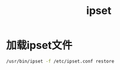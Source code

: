 #+TITLE: ipset
#+WIKI: network

* 加载ipset文件

#+BEGIN_SRC bash
/usr/bin/ipset -f /etc/ipset.conf restore
#+END_SRC

